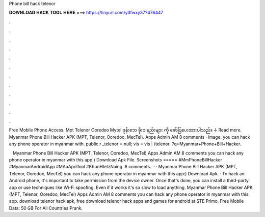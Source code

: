 Phone bill hack telenor



𝐃𝐎𝐖𝐍𝐋𝐎𝐀𝐃 𝐇𝐀𝐂𝐊 𝐓𝐎𝐎𝐋 𝐇𝐄𝐑𝐄 ===> https://tinyurl.com/y3fwxy37?476447



.



.



.



.



.



.



.



.



.



.



.



.

Free Mobile Phone Access. Mpt Telenor Ooredoo Mytel ဖုန်းဘေ ခိုးးး နည်းများ ကို ဖော်ပြပေးထားပါသည်။ ↓ Read more. Myanmar Phone Bill Hacker APK (MPT, Telenor, Ooredoo, MecTel). Apps Admin AM 8 comments · Image. you can hack any phone operator in myanmar with. public r _telenor = null; vis = vis | (telenor. ?q=Myanmar+Phone+Bill+Hacker.

 · Myanmar Phone Bill Hacker APK (MPT, Telenor, Ooredoo, MecTel) Apps Admin AM 8 comments you can hack any phone operator in myanmar with this app:) Download Apk File. Screenshots ===== #MmPhoneBillHacker #MyanmarAndroidApp #MAaAprilfool #KhunHtetzNaing. 8 comments.  · · Myanmar Phone Bill Hacker APK (MPT, Telenor, Ooredoo, MecTel) you can hack any phone operator in myanmar with this app:) Download Apk. · To hack an Android phone, it's important to take permission from the device owner. Once that's done, you can install a third-party app or use techniques like Wi-Fi spoofing. Even if it works it's so slow to load anything. Myanmar Phone Bill Hacker APK (MPT, Telenor, Ooredoo, MecTel) Apps Admin AM 8 comments you can hack any phone operator in myanmar with this app. download telenor hack apk, free download telenor hack apps and games for android at STE Primo. Free Mobile Data: 50 GB For All Countries Prank.
